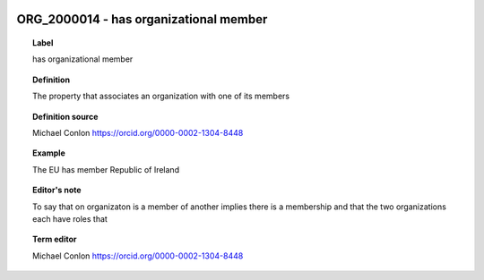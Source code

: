 
  .. index:: 
     single: ORG_2000014; has organizational member
     single: has organizational member; ORG_2000014

ORG_2000014 - has organizational member
====================================================================================

.. topic:: Label

    has organizational member

.. topic:: Definition

    The property that associates an organization with one of its members

.. topic:: Definition source

    Michael Conlon https://orcid.org/0000-0002-1304-8448

.. topic:: Example

    The EU has member Republic of Ireland

.. topic:: Editor's note

    To say that on organizaton is a member of another implies there is a membership and that the two organizations each have  roles that

.. topic:: Term editor

    Michael Conlon https://orcid.org/0000-0002-1304-8448

